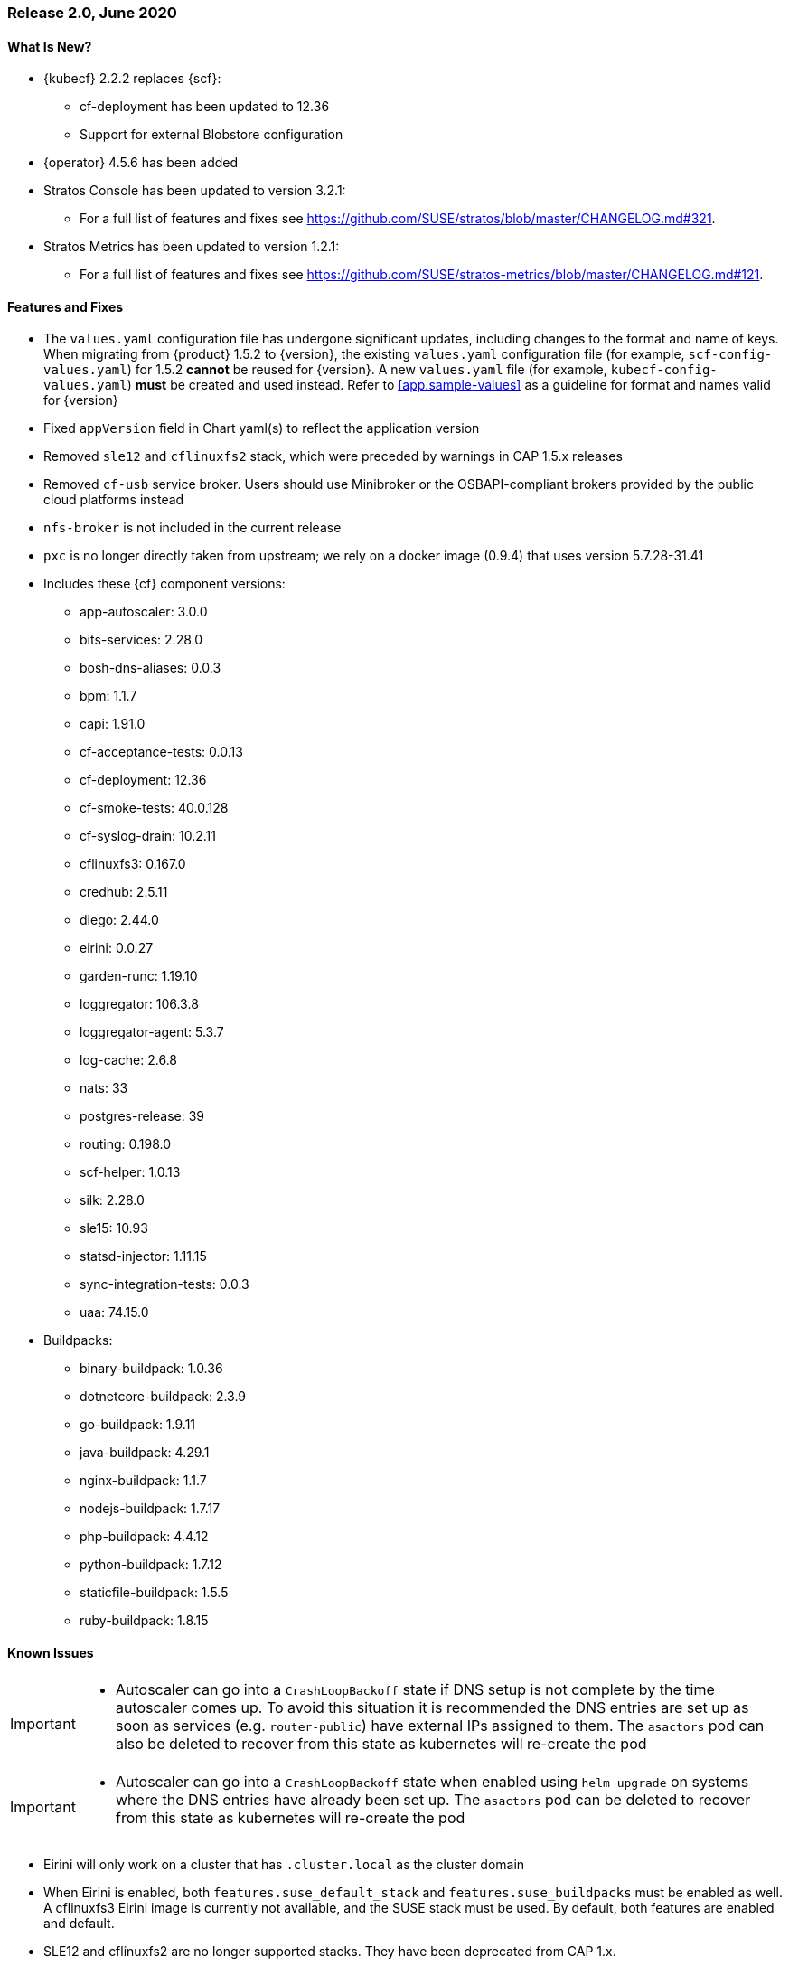 // Start attribute entry list (Do not edit here! Edit in entities.adoc)
ifdef::env-github[]
:suse: SUSE
:current-year: 2020
:product: {suse} Cloud Application Platform
:version: 2.0
:rn-url: https://www.suse.com/releasenotes
:doc-url: https://documentation.suse.com/suse-cap/2
:deployment-url: https://documentation.suse.com/suse-cap/2.0/single-html/cap-guides/#part-cap-deployment
:caasp: {suse} Containers as a Service Platform
:caaspa: {suse} CaaS Platform
:ostack: OpenStack
:cf: Cloud Foundry
:kubecf: KubeCF
:k8s: Kubernetes
:scc: {suse} Customer Center
:azure: Microsoft Azure
:aks: Azure {k8s} Service
:aksa: AKS
:aws: Amazon Web Services
:awsa: AWS
:eks: Amazon Elastic Container Service for Kubernetes
:eksa: Amazon EKS
:gke: Google Kubernetes Engine
:gkea: GKE
:mysql: MySQL
:mariadb: MariaDB
:postgre: PostgreSQL
:redis: Redis
:mongo: MongoDB
:ng: NGINX
endif::[]
// End attribute entry list

[id='sec.2_0']
=== Release 2.0, June 2020

[id='sec.2_0.new']
==== What Is New?
* {kubecf} 2.2.2 replaces {scf}:
** cf-deployment has been updated to 12.36
** Support for external Blobstore configuration
* {operator} 4.5.6 has been added
* Stratos Console has been updated to version 3.2.1:
** For a full list of features and fixes see https://github.com/SUSE/stratos/blob/master/CHANGELOG.md#321.
* Stratos Metrics has been updated to version 1.2.1:
** For a full list of features and fixes see https://github.com/SUSE/stratos-metrics/blob/master/CHANGELOG.md#121.

[id='sec.2_0.feature']
==== Features and Fixes
* The `values.yaml` configuration file has undergone significant updates, including changes to the format and name of keys. When migrating from {product} 1.5.2 to {version}, the existing `values.yaml` configuration file (for example, `scf-config-values.yaml`) for 1.5.2 **cannot** be reused for {version}. A new `values.yaml` file (for example, `kubecf-config-values.yaml`) **must** be created and used instead. Refer to <<app.sample-values>> as a guideline for format and names valid for {version}
* Fixed `appVersion` field in Chart yaml(s) to reflect the application version
* Removed `sle12` and `cflinuxfs2` stack, which were preceded by warnings in CAP 1.5.x releases
* Removed `cf-usb` service broker. Users should use Minibroker or the OSBAPI-compliant brokers provided by the public cloud platforms instead
* `nfs-broker` is not included in the current release
* `pxc` is no longer directly taken from upstream; we rely on a docker image (0.9.4) that uses version 5.7.28-31.41
* Includes these {cf} component versions:
** app-autoscaler: 3.0.0
** bits-services: 2.28.0
** bosh-dns-aliases: 0.0.3
** bpm: 1.1.7
** capi: 1.91.0
** cf-acceptance-tests: 0.0.13
** cf-deployment: 12.36
** cf-smoke-tests: 40.0.128
** cf-syslog-drain: 10.2.11
** cflinuxfs3: 0.167.0
** credhub: 2.5.11
** diego: 2.44.0
** eirini: 0.0.27 
** garden-runc: 1.19.10
** loggregator: 106.3.8
** loggregator-agent: 5.3.7
** log-cache: 2.6.8
** nats: 33
** postgres-release: 39
** routing: 0.198.0
** scf-helper: 1.0.13
** silk: 2.28.0
** sle15: 10.93
** statsd-injector: 1.11.15
** sync-integration-tests: 0.0.3
** uaa: 74.15.0
* Buildpacks:
** binary-buildpack: 1.0.36
** dotnetcore-buildpack: 2.3.9
** go-buildpack: 1.9.11
** java-buildpack: 4.29.1
** nginx-buildpack: 1.1.7
** nodejs-buildpack: 1.7.17
** php-buildpack: 4.4.12
** python-buildpack: 1.7.12
** staticfile-buildpack: 1.5.5
** ruby-buildpack: 1.8.15

[id='sec.2_0.issue']
==== Known Issues

[IMPORTANT]
====
* Autoscaler can go into a `CrashLoopBackoff` state if DNS setup is not complete by the time autoscaler comes up. To avoid this situation it is recommended the DNS entries are set up as soon as services (e.g. `router-public`) have external IPs assigned to them. The `asactors` pod can also be deleted to recover from this state as kubernetes will re-create the pod

====

[IMPORTANT]
====
* Autoscaler can go into a `CrashLoopBackoff` state when enabled using `helm upgrade` on systems where the DNS entries have already been set up. The `asactors` pod can be deleted to recover from this state as kubernetes will re-create the pod

====

* Eirini will only work on a cluster that has `.cluster.local` as the cluster domain
* When Eirini is enabled, both `features.suse_default_stack` and `features.suse_buildpacks` must be enabled as well. A cflinuxfs3 Eirini image is currently not available, and the SUSE stack must be used. By default, both features are enabled and default.
* SLE12 and cflinuxfs2 are no longer supported stacks. They have been deprecated from CAP 1.x.
* The Open Service Broker for Azure is only compatible with Kubernetes 1.15 or earlier
* During the Open Service Broker for Azure set up process, the svc/catalog chart install will encounter a `OOMKilled` state and fail. The controllerManager's requests and limits for the CPU and memory must be increased to avoid this. As an example, increasing these values to double the default will allow for a successful installation.
+
[source]
----
helm install catalog svc-cat/catalog \
 --namespace catalog \
 --set controllerManager.healthcheck.enabled=false \
 --set apiserver.healthcheck.enabled=false \
 --set controllerManager.resources.requests.cpu=200m \
 --set controllerManager.resources.requests.memory=40Mi \
 --set controllerManager.resources.limits.cpu=200m \
 --set controllerManager.resources.limits.memory=40Mi
----

